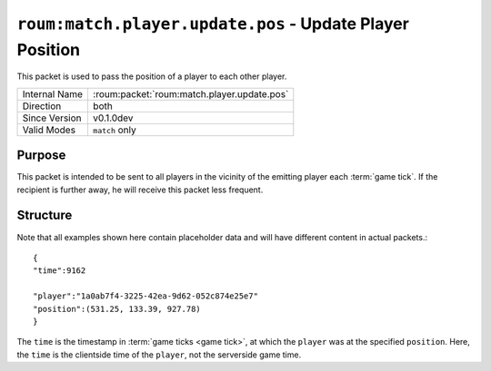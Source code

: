
``roum:match.player.update.pos`` - Update Player Position
=========================================================

.. roum:packet:: roum:match.player.update.pos

This packet is used to pass the position of a player to each other player.

+-----------------------+--------------------------------------------+
|Internal Name          |:roum:packet:`roum:match.player.update.pos` |
+-----------------------+--------------------------------------------+
|Direction              |both                                        |
+-----------------------+--------------------------------------------+
|Since Version          |v0.1.0dev                                   |
+-----------------------+--------------------------------------------+
|Valid Modes            |``match`` only                              |
+-----------------------+--------------------------------------------+

Purpose
-------

This packet is intended to be sent to all players in the vicinity of the emitting player each :term:`game tick`\ .
If the recipient is further away, he will receive this packet less frequent.

Structure
---------

Note that all examples shown here contain placeholder data and will have different content in actual packets.::

   {
   "time":9162

   "player":"1a0ab7f4-3225-42ea-9d62-052c874e25e7"
   "position":(531.25, 133.39, 927.78)
   }

The ``time`` is the timestamp in :term:`game ticks <game tick>`\ , at which the ``player`` was at the specified ``position``\ .
Here, the ``time`` is the clientside time of the ``player``\ , not the serverside game time.
